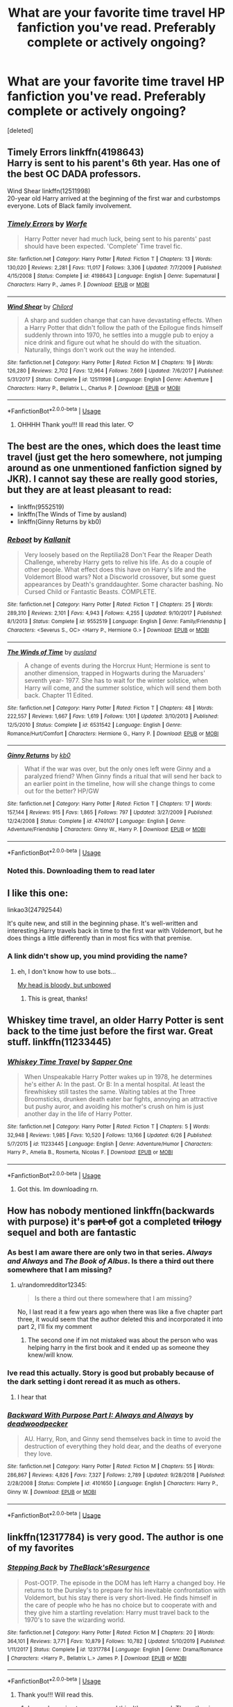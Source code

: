 #+TITLE: What are your favorite time travel HP fanfiction you've read. Preferably complete or actively ongoing?

* What are your favorite time travel HP fanfiction you've read. Preferably complete or actively ongoing?
:PROPERTIES:
:Score: 22
:DateUnix: 1597134324.0
:DateShort: 2020-Aug-11
:FlairText: Recommendation
:END:
[deleted]


** Timely Errors linkffn(4198643)\\
Harry is sent to his parent's 6th year. Has one of the best OC DADA professors.

Wind Shear linkffn(12511998)\\
20-year old Harry arrived at the beginning of the first war and curbstomps everyone. Lots of Black family involvement.
:PROPERTIES:
:Author: streakermaximus
:Score: 10
:DateUnix: 1597134955.0
:DateShort: 2020-Aug-11
:END:

*** [[https://www.fanfiction.net/s/4198643/1/][*/Timely Errors/*]] by [[https://www.fanfiction.net/u/1342427/Worfe][/Worfe/]]

#+begin_quote
  Harry Potter never had much luck, being sent to his parents' past should have been expected. 'Complete' Time travel fic.
#+end_quote

^{/Site/:} ^{fanfiction.net} ^{*|*} ^{/Category/:} ^{Harry} ^{Potter} ^{*|*} ^{/Rated/:} ^{Fiction} ^{T} ^{*|*} ^{/Chapters/:} ^{13} ^{*|*} ^{/Words/:} ^{130,020} ^{*|*} ^{/Reviews/:} ^{2,281} ^{*|*} ^{/Favs/:} ^{11,017} ^{*|*} ^{/Follows/:} ^{3,306} ^{*|*} ^{/Updated/:} ^{7/7/2009} ^{*|*} ^{/Published/:} ^{4/15/2008} ^{*|*} ^{/Status/:} ^{Complete} ^{*|*} ^{/id/:} ^{4198643} ^{*|*} ^{/Language/:} ^{English} ^{*|*} ^{/Genre/:} ^{Supernatural} ^{*|*} ^{/Characters/:} ^{Harry} ^{P.,} ^{James} ^{P.} ^{*|*} ^{/Download/:} ^{[[http://www.ff2ebook.com/old/ffn-bot/index.php?id=4198643&source=ff&filetype=epub][EPUB]]} ^{or} ^{[[http://www.ff2ebook.com/old/ffn-bot/index.php?id=4198643&source=ff&filetype=mobi][MOBI]]}

--------------

[[https://www.fanfiction.net/s/12511998/1/][*/Wind Shear/*]] by [[https://www.fanfiction.net/u/67673/Chilord][/Chilord/]]

#+begin_quote
  A sharp and sudden change that can have devastating effects. When a Harry Potter that didn't follow the path of the Epilogue finds himself suddenly thrown into 1970, he settles into a muggle pub to enjoy a nice drink and figure out what he should do with the situation. Naturally, things don't work out the way he intended.
#+end_quote

^{/Site/:} ^{fanfiction.net} ^{*|*} ^{/Category/:} ^{Harry} ^{Potter} ^{*|*} ^{/Rated/:} ^{Fiction} ^{M} ^{*|*} ^{/Chapters/:} ^{19} ^{*|*} ^{/Words/:} ^{126,280} ^{*|*} ^{/Reviews/:} ^{2,702} ^{*|*} ^{/Favs/:} ^{12,964} ^{*|*} ^{/Follows/:} ^{7,669} ^{*|*} ^{/Updated/:} ^{7/6/2017} ^{*|*} ^{/Published/:} ^{5/31/2017} ^{*|*} ^{/Status/:} ^{Complete} ^{*|*} ^{/id/:} ^{12511998} ^{*|*} ^{/Language/:} ^{English} ^{*|*} ^{/Genre/:} ^{Adventure} ^{*|*} ^{/Characters/:} ^{Harry} ^{P.,} ^{Bellatrix} ^{L.,} ^{Charlus} ^{P.} ^{*|*} ^{/Download/:} ^{[[http://www.ff2ebook.com/old/ffn-bot/index.php?id=12511998&source=ff&filetype=epub][EPUB]]} ^{or} ^{[[http://www.ff2ebook.com/old/ffn-bot/index.php?id=12511998&source=ff&filetype=mobi][MOBI]]}

--------------

*FanfictionBot*^{2.0.0-beta} | [[https://github.com/tusing/reddit-ffn-bot/wiki/Usage][Usage]]
:PROPERTIES:
:Author: FanfictionBot
:Score: 6
:DateUnix: 1597134972.0
:DateShort: 2020-Aug-11
:END:

**** OHHHH Thank you!!! Ill read this later. ♡
:PROPERTIES:
:Author: Nelzed
:Score: 1
:DateUnix: 1597135632.0
:DateShort: 2020-Aug-11
:END:


** The best are the ones, which does the least time travel (just get the hero somewhere, not jumping around as one unmentioned fanfiction signed by JKR). I cannot say these are really good stories, but they are at least pleasant to read:

- linkffn(9552519)
- linkffn(The Winds of Time by ausland)
- linkffn(Ginny Returns by kb0)
:PROPERTIES:
:Author: ceplma
:Score: 7
:DateUnix: 1597137311.0
:DateShort: 2020-Aug-11
:END:

*** [[https://www.fanfiction.net/s/9552519/1/][*/Reboot/*]] by [[https://www.fanfiction.net/u/2932352/Kallanit][/Kallanit/]]

#+begin_quote
  Very loosely based on the Reptilia28 Don't Fear the Reaper Death Challenge, whereby Harry gets to relive his life. As do a couple of other people. What effect does this have on Harry's life and the Voldemort Blood wars? Not a Discworld crossover, but some guest appearances by Death's granddaughter. Some character bashing. No Cursed Child or Fantastic Beasts. COMPLETE.
#+end_quote

^{/Site/:} ^{fanfiction.net} ^{*|*} ^{/Category/:} ^{Harry} ^{Potter} ^{*|*} ^{/Rated/:} ^{Fiction} ^{T} ^{*|*} ^{/Chapters/:} ^{25} ^{*|*} ^{/Words/:} ^{289,310} ^{*|*} ^{/Reviews/:} ^{2,101} ^{*|*} ^{/Favs/:} ^{4,943} ^{*|*} ^{/Follows/:} ^{4,255} ^{*|*} ^{/Updated/:} ^{9/10/2017} ^{*|*} ^{/Published/:} ^{8/1/2013} ^{*|*} ^{/Status/:} ^{Complete} ^{*|*} ^{/id/:} ^{9552519} ^{*|*} ^{/Language/:} ^{English} ^{*|*} ^{/Genre/:} ^{Family/Friendship} ^{*|*} ^{/Characters/:} ^{<Severus} ^{S.,} ^{OC>} ^{<Harry} ^{P.,} ^{Hermione} ^{G.>} ^{*|*} ^{/Download/:} ^{[[http://www.ff2ebook.com/old/ffn-bot/index.php?id=9552519&source=ff&filetype=epub][EPUB]]} ^{or} ^{[[http://www.ff2ebook.com/old/ffn-bot/index.php?id=9552519&source=ff&filetype=mobi][MOBI]]}

--------------

[[https://www.fanfiction.net/s/6531542/1/][*/The Winds of Time/*]] by [[https://www.fanfiction.net/u/2441303/ausland][/ausland/]]

#+begin_quote
  A change of events during the Horcrux Hunt; Hermione is sent to another dimension, trapped in Hogwarts during the Maruaders' seventh year- 1977. She has to wait for the winter solstice, when Harry will come, and the summer solstice, which will send them both back. Chapter 11 Edited.
#+end_quote

^{/Site/:} ^{fanfiction.net} ^{*|*} ^{/Category/:} ^{Harry} ^{Potter} ^{*|*} ^{/Rated/:} ^{Fiction} ^{T} ^{*|*} ^{/Chapters/:} ^{48} ^{*|*} ^{/Words/:} ^{222,557} ^{*|*} ^{/Reviews/:} ^{1,667} ^{*|*} ^{/Favs/:} ^{1,619} ^{*|*} ^{/Follows/:} ^{1,101} ^{*|*} ^{/Updated/:} ^{3/10/2013} ^{*|*} ^{/Published/:} ^{12/5/2010} ^{*|*} ^{/Status/:} ^{Complete} ^{*|*} ^{/id/:} ^{6531542} ^{*|*} ^{/Language/:} ^{English} ^{*|*} ^{/Genre/:} ^{Romance/Hurt/Comfort} ^{*|*} ^{/Characters/:} ^{Hermione} ^{G.,} ^{Harry} ^{P.} ^{*|*} ^{/Download/:} ^{[[http://www.ff2ebook.com/old/ffn-bot/index.php?id=6531542&source=ff&filetype=epub][EPUB]]} ^{or} ^{[[http://www.ff2ebook.com/old/ffn-bot/index.php?id=6531542&source=ff&filetype=mobi][MOBI]]}

--------------

[[https://www.fanfiction.net/s/4740107/1/][*/Ginny Returns/*]] by [[https://www.fanfiction.net/u/1251524/kb0][/kb0/]]

#+begin_quote
  What if the war was over, but the only ones left were Ginny and a paralyzed friend? When Ginny finds a ritual that will send her back to an earlier point in the timeline, how will she change things to come out for the better? HP/GW
#+end_quote

^{/Site/:} ^{fanfiction.net} ^{*|*} ^{/Category/:} ^{Harry} ^{Potter} ^{*|*} ^{/Rated/:} ^{Fiction} ^{T} ^{*|*} ^{/Chapters/:} ^{17} ^{*|*} ^{/Words/:} ^{157,144} ^{*|*} ^{/Reviews/:} ^{915} ^{*|*} ^{/Favs/:} ^{1,865} ^{*|*} ^{/Follows/:} ^{797} ^{*|*} ^{/Updated/:} ^{3/27/2009} ^{*|*} ^{/Published/:} ^{12/24/2008} ^{*|*} ^{/Status/:} ^{Complete} ^{*|*} ^{/id/:} ^{4740107} ^{*|*} ^{/Language/:} ^{English} ^{*|*} ^{/Genre/:} ^{Adventure/Friendship} ^{*|*} ^{/Characters/:} ^{Ginny} ^{W.,} ^{Harry} ^{P.} ^{*|*} ^{/Download/:} ^{[[http://www.ff2ebook.com/old/ffn-bot/index.php?id=4740107&source=ff&filetype=epub][EPUB]]} ^{or} ^{[[http://www.ff2ebook.com/old/ffn-bot/index.php?id=4740107&source=ff&filetype=mobi][MOBI]]}

--------------

*FanfictionBot*^{2.0.0-beta} | [[https://github.com/tusing/reddit-ffn-bot/wiki/Usage][Usage]]
:PROPERTIES:
:Author: FanfictionBot
:Score: 1
:DateUnix: 1597137332.0
:DateShort: 2020-Aug-11
:END:


*** Noted this. Downloading them to read later
:PROPERTIES:
:Author: Nelzed
:Score: 1
:DateUnix: 1597137528.0
:DateShort: 2020-Aug-11
:END:


** I like this one:

linkao3(24792544)

It's quite new, and still in the beginning phase. It's well-written and interesting.Harry travels back in time to the first war with Voldemort, but he does things a little differently than in most fics with that premise.
:PROPERTIES:
:Author: Keira901
:Score: 6
:DateUnix: 1597164950.0
:DateShort: 2020-Aug-11
:END:

*** A link didn't show up, you mind providing the name?
:PROPERTIES:
:Author: wellllllllllllllll
:Score: 1
:DateUnix: 1597216107.0
:DateShort: 2020-Aug-12
:END:

**** eh, I don't know how to use bots...

[[https://archiveofourown.org/works/24792544/chapters/59955892][My head is bloody, but unbowed]]
:PROPERTIES:
:Author: Keira901
:Score: 2
:DateUnix: 1597216906.0
:DateShort: 2020-Aug-12
:END:

***** This is great, thanks!
:PROPERTIES:
:Author: wellllllllllllllll
:Score: 1
:DateUnix: 1597300791.0
:DateShort: 2020-Aug-13
:END:


** Whiskey time travel, an older Harry Potter is sent back to the time just before the first war. Great stuff. linkffn(11233445)
:PROPERTIES:
:Author: azul_2333
:Score: 4
:DateUnix: 1597136243.0
:DateShort: 2020-Aug-11
:END:

*** [[https://www.fanfiction.net/s/11233445/1/][*/Whiskey Time Travel/*]] by [[https://www.fanfiction.net/u/1556516/Sapper-One][/Sapper One/]]

#+begin_quote
  When Unspeakable Harry Potter wakes up in 1978, he determines he's either A: In the past. Or B: In a mental hospital. At least the firewhiskey still tastes the same. Waiting tables at the Three Broomsticks, drunken death eater bar fights, annoying an attractive but pushy auror, and avoiding his mother's crush on him is just another day in the life of Harry Potter.
#+end_quote

^{/Site/:} ^{fanfiction.net} ^{*|*} ^{/Category/:} ^{Harry} ^{Potter} ^{*|*} ^{/Rated/:} ^{Fiction} ^{T} ^{*|*} ^{/Chapters/:} ^{5} ^{*|*} ^{/Words/:} ^{32,948} ^{*|*} ^{/Reviews/:} ^{1,985} ^{*|*} ^{/Favs/:} ^{10,520} ^{*|*} ^{/Follows/:} ^{13,166} ^{*|*} ^{/Updated/:} ^{6/26} ^{*|*} ^{/Published/:} ^{5/7/2015} ^{*|*} ^{/id/:} ^{11233445} ^{*|*} ^{/Language/:} ^{English} ^{*|*} ^{/Genre/:} ^{Adventure/Humor} ^{*|*} ^{/Characters/:} ^{Harry} ^{P.,} ^{Amelia} ^{B.,} ^{Rosmerta,} ^{Nicolas} ^{F.} ^{*|*} ^{/Download/:} ^{[[http://www.ff2ebook.com/old/ffn-bot/index.php?id=11233445&source=ff&filetype=epub][EPUB]]} ^{or} ^{[[http://www.ff2ebook.com/old/ffn-bot/index.php?id=11233445&source=ff&filetype=mobi][MOBI]]}

--------------

*FanfictionBot*^{2.0.0-beta} | [[https://github.com/tusing/reddit-ffn-bot/wiki/Usage][Usage]]
:PROPERTIES:
:Author: FanfictionBot
:Score: 1
:DateUnix: 1597136262.0
:DateShort: 2020-Aug-11
:END:

**** Got this. Im downloading rn.
:PROPERTIES:
:Author: Nelzed
:Score: 2
:DateUnix: 1597137142.0
:DateShort: 2020-Aug-11
:END:


** How has nobody mentioned linkffn(backwards with purpose) it's +part of+ got a completed +trilogy+ sequel and both are fantastic
:PROPERTIES:
:Author: randomredditor12345
:Score: 5
:DateUnix: 1597157230.0
:DateShort: 2020-Aug-11
:END:

*** As best I am aware there are only two in that series. /Always and Always/ and /The Book of Albus/. Is there a third out there somewhere that I am missing?
:PROPERTIES:
:Author: lschierer
:Score: 3
:DateUnix: 1597161428.0
:DateShort: 2020-Aug-11
:END:

**** u/randomredditor12345:
#+begin_quote
  Is there a third out there somewhere that I am missing?
#+end_quote

No, I last read it a few years ago when there was like a five chapter part three, it would seem that the author deleted this and incorporated it into part 2, I'll fix my comment
:PROPERTIES:
:Author: randomredditor12345
:Score: 2
:DateUnix: 1597162132.0
:DateShort: 2020-Aug-11
:END:

***** The second one if im not mistaked was about the person who was helping harry in the first book and it ended up as someone they knew/will know.
:PROPERTIES:
:Author: Nelzed
:Score: 2
:DateUnix: 1597222802.0
:DateShort: 2020-Aug-12
:END:


*** Ive read this actually. Story is good but probably because of the dark setting i dont reread it as much as others.
:PROPERTIES:
:Author: Nelzed
:Score: 2
:DateUnix: 1597222113.0
:DateShort: 2020-Aug-12
:END:

**** I hear that
:PROPERTIES:
:Author: randomredditor12345
:Score: 1
:DateUnix: 1597230846.0
:DateShort: 2020-Aug-12
:END:


*** [[https://www.fanfiction.net/s/4101650/1/][*/Backward With Purpose Part I: Always and Always/*]] by [[https://www.fanfiction.net/u/386600/deadwoodpecker][/deadwoodpecker/]]

#+begin_quote
  AU. Harry, Ron, and Ginny send themselves back in time to avoid the destruction of everything they hold dear, and the deaths of everyone they love.
#+end_quote

^{/Site/:} ^{fanfiction.net} ^{*|*} ^{/Category/:} ^{Harry} ^{Potter} ^{*|*} ^{/Rated/:} ^{Fiction} ^{M} ^{*|*} ^{/Chapters/:} ^{55} ^{*|*} ^{/Words/:} ^{286,867} ^{*|*} ^{/Reviews/:} ^{4,826} ^{*|*} ^{/Favs/:} ^{7,327} ^{*|*} ^{/Follows/:} ^{2,789} ^{*|*} ^{/Updated/:} ^{9/28/2018} ^{*|*} ^{/Published/:} ^{2/28/2008} ^{*|*} ^{/Status/:} ^{Complete} ^{*|*} ^{/id/:} ^{4101650} ^{*|*} ^{/Language/:} ^{English} ^{*|*} ^{/Characters/:} ^{Harry} ^{P.,} ^{Ginny} ^{W.} ^{*|*} ^{/Download/:} ^{[[http://www.ff2ebook.com/old/ffn-bot/index.php?id=4101650&source=ff&filetype=epub][EPUB]]} ^{or} ^{[[http://www.ff2ebook.com/old/ffn-bot/index.php?id=4101650&source=ff&filetype=mobi][MOBI]]}

--------------

*FanfictionBot*^{2.0.0-beta} | [[https://github.com/tusing/reddit-ffn-bot/wiki/Usage][Usage]]
:PROPERTIES:
:Author: FanfictionBot
:Score: 1
:DateUnix: 1597157255.0
:DateShort: 2020-Aug-11
:END:


** linkffn(12317784) is very good. The author is one of my favorites
:PROPERTIES:
:Author: buntu911
:Score: 4
:DateUnix: 1597139719.0
:DateShort: 2020-Aug-11
:END:

*** [[https://www.fanfiction.net/s/12317784/1/][*/Stepping Back/*]] by [[https://www.fanfiction.net/u/8024050/TheBlack-sResurgence][/TheBlack'sResurgence/]]

#+begin_quote
  Post-OOTP. The episode in the DOM has left Harry a changed boy. He returns to the Dursley's to prepare for his inevitable confrontation with Voldemort, but his stay there is very short-lived. He finds himself in the care of people who he has no choice but to cooperate with and they give him a startling revelation: Harry must travel back to the 1970's to save the wizarding world.
#+end_quote

^{/Site/:} ^{fanfiction.net} ^{*|*} ^{/Category/:} ^{Harry} ^{Potter} ^{*|*} ^{/Rated/:} ^{Fiction} ^{M} ^{*|*} ^{/Chapters/:} ^{20} ^{*|*} ^{/Words/:} ^{364,101} ^{*|*} ^{/Reviews/:} ^{3,771} ^{*|*} ^{/Favs/:} ^{10,879} ^{*|*} ^{/Follows/:} ^{10,782} ^{*|*} ^{/Updated/:} ^{5/10/2019} ^{*|*} ^{/Published/:} ^{1/11/2017} ^{*|*} ^{/Status/:} ^{Complete} ^{*|*} ^{/id/:} ^{12317784} ^{*|*} ^{/Language/:} ^{English} ^{*|*} ^{/Genre/:} ^{Drama/Romance} ^{*|*} ^{/Characters/:} ^{<Harry} ^{P.,} ^{Bellatrix} ^{L.>} ^{James} ^{P.} ^{*|*} ^{/Download/:} ^{[[http://www.ff2ebook.com/old/ffn-bot/index.php?id=12317784&source=ff&filetype=epub][EPUB]]} ^{or} ^{[[http://www.ff2ebook.com/old/ffn-bot/index.php?id=12317784&source=ff&filetype=mobi][MOBI]]}

--------------

*FanfictionBot*^{2.0.0-beta} | [[https://github.com/tusing/reddit-ffn-bot/wiki/Usage][Usage]]
:PROPERTIES:
:Author: FanfictionBot
:Score: 4
:DateUnix: 1597139737.0
:DateShort: 2020-Aug-11
:END:

**** Thank you!!! Will read this.
:PROPERTIES:
:Author: Nelzed
:Score: 1
:DateUnix: 1597140221.0
:DateShort: 2020-Aug-11
:END:

***** I was also going to recommend this. It's very good. The author is quite good in general
:PROPERTIES:
:Author: -Wandering_Soul-
:Score: 2
:DateUnix: 1597167863.0
:DateShort: 2020-Aug-11
:END:

****** Yes. I can't wait for him to finally finish his latest fic
:PROPERTIES:
:Author: buntu911
:Score: 1
:DateUnix: 1597223112.0
:DateShort: 2020-Aug-12
:END:


*** Done reading it. Was really nice, tho i have to admit Harry was a bit OP but i dont mind. :D
:PROPERTIES:
:Author: Nelzed
:Score: 1
:DateUnix: 1597222729.0
:DateShort: 2020-Aug-12
:END:


** So far, I'm loving these TT fics because they do things a pretty differently than most standard TT fics.

- face death in the hope linkao3(5986366)
- The Second String linkao3(15465966)
- you belong to me (i belong to you) linkao3(11270490)
- Tripping though Time linkao3(14463234)
:PROPERTIES:
:Author: af-fx-tion
:Score: 4
:DateUnix: 1597181837.0
:DateShort: 2020-Aug-12
:END:

*** [[https://archiveofourown.org/works/5986366][*/face death in the hope/*]] by [[https://www.archiveofourown.org/users/LullabyKnell/pseuds/LullabyKnell][/LullabyKnell/]]

#+begin_quote
  Harry looks vaguely nervous, scratching the back of his neck. “It's a really long story,” he says finally, almost apologetically, “and it's really hard to believe.”“Try me,” Regulus says, more than a little daringly.
#+end_quote

^{/Site/:} ^{Archive} ^{of} ^{Our} ^{Own} ^{*|*} ^{/Fandom/:} ^{Harry} ^{Potter} ^{-} ^{J.} ^{K.} ^{Rowling} ^{*|*} ^{/Published/:} ^{2016-02-17} ^{*|*} ^{/Updated/:} ^{2020-08-07} ^{*|*} ^{/Words/:} ^{247037} ^{*|*} ^{/Chapters/:} ^{55/?} ^{*|*} ^{/Comments/:} ^{6555} ^{*|*} ^{/Kudos/:} ^{14667} ^{*|*} ^{/Bookmarks/:} ^{4667} ^{*|*} ^{/Hits/:} ^{397723} ^{*|*} ^{/ID/:} ^{5986366} ^{*|*} ^{/Download/:} ^{[[https://archiveofourown.org/downloads/5986366/face%20death%20in%20the%20hope.epub?updated_at=1596899681][EPUB]]} ^{or} ^{[[https://archiveofourown.org/downloads/5986366/face%20death%20in%20the%20hope.mobi?updated_at=1596899681][MOBI]]}

--------------

[[https://archiveofourown.org/works/15465966][*/The Second String/*]] by [[https://www.archiveofourown.org/users/Eider_Down/pseuds/Eider_Down][/Eider_Down/]]

#+begin_quote
  Everyone knows Dementors can take souls, but nothing says that they have to keep them. After the Dementor attack in Little Whinging ends disastrously, Harry must find a place for himself in a new world, fighting a different sort of war against the nascent Voldemort.
#+end_quote

^{/Site/:} ^{Archive} ^{of} ^{Our} ^{Own} ^{*|*} ^{/Fandom/:} ^{Harry} ^{Potter} ^{-} ^{J.} ^{K.} ^{Rowling} ^{*|*} ^{/Published/:} ^{2018-07-28} ^{*|*} ^{/Updated/:} ^{2020-07-25} ^{*|*} ^{/Words/:} ^{382744} ^{*|*} ^{/Chapters/:} ^{43/45} ^{*|*} ^{/Comments/:} ^{1704} ^{*|*} ^{/Kudos/:} ^{3445} ^{*|*} ^{/Bookmarks/:} ^{1408} ^{*|*} ^{/Hits/:} ^{76420} ^{*|*} ^{/ID/:} ^{15465966} ^{*|*} ^{/Download/:} ^{[[https://archiveofourown.org/downloads/15465966/The%20Second%20String.epub?updated_at=1595722447][EPUB]]} ^{or} ^{[[https://archiveofourown.org/downloads/15465966/The%20Second%20String.mobi?updated_at=1595722447][MOBI]]}

--------------

[[https://archiveofourown.org/works/11270490][*/you belong to me (i belong to you)/*]] by [[https://www.archiveofourown.org/users/Child_OTKW/pseuds/Child_OTKW][/Child_OTKW/]]

#+begin_quote
  “What I find absolutely fascinating,” Riddle said, stalking closer, “is you.” He marched forward, backing Harry up until he was pinned to the cool wall of the common room. “Do you know why?”

  “No. And I'll be honest here, Riddle, I don't particularly care.”

  The taller boy grinned at him, small yet infinitely pleased. “That. Right there.” One hand rose and brushed some of Harry's fringe from his face. “Nathan Ciro was a spineless little boy too afraid of his own shadow to dare even glance in my direction. But you...”

  He leaned closer, “You look at me like you want to stab me.” After an accident, Auror Harry Potter wakes up in the body of fourteen year old Nathan Ciro, a tormented Slytherin who recently tried to end his own life. His return to Hogwarts causes quite the stir through the staff and students, especially when they realise he is not the same boy as before. He tries to keep his head down, but with the keen eyes of Tom Riddle hounding him through the halls, Harry finds himself unwillingly drawn into a dangerous game with an equally dangerous boy.
#+end_quote

^{/Site/:} ^{Archive} ^{of} ^{Our} ^{Own} ^{*|*} ^{/Fandom/:} ^{Harry} ^{Potter} ^{-} ^{J.} ^{K.} ^{Rowling} ^{*|*} ^{/Published/:} ^{2017-06-22} ^{*|*} ^{/Updated/:} ^{2020-07-14} ^{*|*} ^{/Words/:} ^{72994} ^{*|*} ^{/Chapters/:} ^{14/?} ^{*|*} ^{/Comments/:} ^{1972} ^{*|*} ^{/Kudos/:} ^{10242} ^{*|*} ^{/Bookmarks/:} ^{3537} ^{*|*} ^{/Hits/:} ^{135987} ^{*|*} ^{/ID/:} ^{11270490} ^{*|*} ^{/Download/:} ^{[[https://archiveofourown.org/downloads/11270490/you%20belong%20to%20me%20i.epub?updated_at=1594762387][EPUB]]} ^{or} ^{[[https://archiveofourown.org/downloads/11270490/you%20belong%20to%20me%20i.mobi?updated_at=1594762387][MOBI]]}

--------------

[[https://archiveofourown.org/works/14463234][*/The Missing Year/*]] by [[https://www.archiveofourown.org/users/SummerChildWinterFury/pseuds/SummerChildWinterFury][/SummerChildWinterFury/]]

#+begin_quote
  When Harry received his 1st ever letter, he never expected for Aunt Petunia to tell him (with pinched lips) that he would get Dudley's 2nd bedroom, or inform him about other “freaks”, or reveal that his parents hadn't actually died in a car crash, or to bring him to a dingy-looking pub and ask the owner to ‘open the back for her nephew' while looking ill and refusing to enter ‘Diagon Alley' herself, instead thrusting two £50 notes in his hands, telling him 'their' bank would be able to change it for 'freak money', or for her to bring him to King's Cross on September 1st before snapping that, no, she didn't remember how to get onto the ‘ridiculous platform' so he best wait for other ‘freaks' to come show him.But Harry especially never expected the magical castle, with plans of her own (yes, Hogwarts is apparently a 'she') for those who came within her walls.Or the one where, after being introduced to the magic by a more perceptive Petunia (pointing out to Vernon that they would come if Harry wasn't sent to Hogwarts, so might as well get it over with before 'they' thought on actually coming to Privet Drive), Harry transported 20 years back in time for his 1st year at Hogwarts.
#+end_quote

^{/Site/:} ^{Archive} ^{of} ^{Our} ^{Own} ^{*|*} ^{/Fandom/:} ^{Harry} ^{Potter} ^{-} ^{J.} ^{K.} ^{Rowling} ^{*|*} ^{/Published/:} ^{2018-04-28} ^{*|*} ^{/Updated/:} ^{2020-04-04} ^{*|*} ^{/Words/:} ^{51163} ^{*|*} ^{/Chapters/:} ^{10/?} ^{*|*} ^{/Comments/:} ^{110} ^{*|*} ^{/Kudos/:} ^{442} ^{*|*} ^{/Bookmarks/:} ^{131} ^{*|*} ^{/Hits/:} ^{6295} ^{*|*} ^{/ID/:} ^{14463234} ^{*|*} ^{/Download/:} ^{[[https://archiveofourown.org/downloads/14463234/The%20Missing%20Year.epub?updated_at=1586418791][EPUB]]} ^{or} ^{[[https://archiveofourown.org/downloads/14463234/The%20Missing%20Year.mobi?updated_at=1586418791][MOBI]]}

--------------

*FanfictionBot*^{2.0.0-beta} | [[https://github.com/tusing/reddit-ffn-bot/wiki/Usage][Usage]]
:PROPERTIES:
:Author: FanfictionBot
:Score: 1
:DateUnix: 1597181856.0
:DateShort: 2020-Aug-12
:END:


** The flair you should be using is 'Request', not 'Recommendation'. 'Recommendation' is for when you want to /recommend/ a fic to others.
:PROPERTIES:
:Author: Miqdad_Suleman
:Score: 2
:DateUnix: 1597508226.0
:DateShort: 2020-Aug-15
:END:

*** Ohh reallh? I didnt know. I kinda asked a few others using this flair and no one really corrected me. Thought it was correct.
:PROPERTIES:
:Author: Nelzed
:Score: 2
:DateUnix: 1597541462.0
:DateShort: 2020-Aug-16
:END:

**** I made that mistake all the time back when I was new to Reddit, so it's fine. Just remember, in the future, that most subreddits have explanations for the flairs in their sidebar or wiki.
:PROPERTIES:
:Author: Miqdad_Suleman
:Score: 2
:DateUnix: 1597573406.0
:DateShort: 2020-Aug-16
:END:


** A couple of my big faves are already here, but I'd add linkffn(Faery Heroes by Silently Watches), linkffn(Oh God, Not Again! by Sarah1281), and linkffn(Ah, Screw It! by mjimeyg) - the third has crossover elements, but is quite good.
:PROPERTIES:
:Author: WhosThisGeek
:Score: 2
:DateUnix: 1597153337.0
:DateShort: 2020-Aug-11
:END:

*** [[https://www.fanfiction.net/s/8233288/1/][*/Faery Heroes/*]] by [[https://www.fanfiction.net/u/4036441/Silently-Watches][/Silently Watches/]]

#+begin_quote
  Response to Paladeus's challenge "Champions of Lilith". Harry, Hermione, and Luna get a chance to travel back in time and prevent the hell that England became under Voldemort's rule, and maybe line their pockets while they're at it. Lunar Harmony; plenty of innuendo, dark humor, some bashing included; manipulative!Dumbles; jerk!Snape; bad!Molly, Ron, Ginny
#+end_quote

^{/Site/:} ^{fanfiction.net} ^{*|*} ^{/Category/:} ^{Harry} ^{Potter} ^{*|*} ^{/Rated/:} ^{Fiction} ^{M} ^{*|*} ^{/Chapters/:} ^{50} ^{*|*} ^{/Words/:} ^{245,545} ^{*|*} ^{/Reviews/:} ^{6,435} ^{*|*} ^{/Favs/:} ^{12,477} ^{*|*} ^{/Follows/:} ^{8,414} ^{*|*} ^{/Updated/:} ^{7/23/2014} ^{*|*} ^{/Published/:} ^{6/19/2012} ^{*|*} ^{/Status/:} ^{Complete} ^{*|*} ^{/id/:} ^{8233288} ^{*|*} ^{/Language/:} ^{English} ^{*|*} ^{/Genre/:} ^{Adventure/Humor} ^{*|*} ^{/Characters/:} ^{<Harry} ^{P.,} ^{Hermione} ^{G.,} ^{Luna} ^{L.>} ^{*|*} ^{/Download/:} ^{[[http://www.ff2ebook.com/old/ffn-bot/index.php?id=8233288&source=ff&filetype=epub][EPUB]]} ^{or} ^{[[http://www.ff2ebook.com/old/ffn-bot/index.php?id=8233288&source=ff&filetype=mobi][MOBI]]}

--------------

[[https://www.fanfiction.net/s/4536005/1/][*/Oh God Not Again!/*]] by [[https://www.fanfiction.net/u/674180/Sarah1281][/Sarah1281/]]

#+begin_quote
  So maybe everything didn't work out perfectly for Harry. Still, most of his friends survived, he'd gotten married, and was about to become a father. If only he'd have stayed away from the Veil, he wouldn't have had to go back and do everything AGAIN.
#+end_quote

^{/Site/:} ^{fanfiction.net} ^{*|*} ^{/Category/:} ^{Harry} ^{Potter} ^{*|*} ^{/Rated/:} ^{Fiction} ^{K+} ^{*|*} ^{/Chapters/:} ^{50} ^{*|*} ^{/Words/:} ^{162,639} ^{*|*} ^{/Reviews/:} ^{15,014} ^{*|*} ^{/Favs/:} ^{23,710} ^{*|*} ^{/Follows/:} ^{9,668} ^{*|*} ^{/Updated/:} ^{12/22/2009} ^{*|*} ^{/Published/:} ^{9/13/2008} ^{*|*} ^{/Status/:} ^{Complete} ^{*|*} ^{/id/:} ^{4536005} ^{*|*} ^{/Language/:} ^{English} ^{*|*} ^{/Genre/:} ^{Humor/Parody} ^{*|*} ^{/Characters/:} ^{Harry} ^{P.} ^{*|*} ^{/Download/:} ^{[[http://www.ff2ebook.com/old/ffn-bot/index.php?id=4536005&source=ff&filetype=epub][EPUB]]} ^{or} ^{[[http://www.ff2ebook.com/old/ffn-bot/index.php?id=4536005&source=ff&filetype=mobi][MOBI]]}

--------------

[[https://www.fanfiction.net/s/12125771/1/][*/Ah, Screw It!/*]] by [[https://www.fanfiction.net/u/1282867/mjimeyg][/mjimeyg/]]

#+begin_quote
  Harry goes to sleep after the final battle... but he wakes up at his first Welcoming Feast under the Sorting Hat. Harry has been thrown back in time into his eleven-year-old body. If he's going to have suffer through this again, he's going to do all he can to make sure he enjoys himself.
#+end_quote

^{/Site/:} ^{fanfiction.net} ^{*|*} ^{/Category/:} ^{Stargate:} ^{SG-1} ^{+} ^{Harry} ^{Potter} ^{Crossover} ^{*|*} ^{/Rated/:} ^{Fiction} ^{M} ^{*|*} ^{/Chapters/:} ^{37} ^{*|*} ^{/Words/:} ^{229,619} ^{*|*} ^{/Reviews/:} ^{2,889} ^{*|*} ^{/Favs/:} ^{7,662} ^{*|*} ^{/Follows/:} ^{5,460} ^{*|*} ^{/Updated/:} ^{9/15/2016} ^{*|*} ^{/Published/:} ^{8/29/2016} ^{*|*} ^{/Status/:} ^{Complete} ^{*|*} ^{/id/:} ^{12125771} ^{*|*} ^{/Language/:} ^{English} ^{*|*} ^{/Genre/:} ^{Humor/Adventure} ^{*|*} ^{/Download/:} ^{[[http://www.ff2ebook.com/old/ffn-bot/index.php?id=12125771&source=ff&filetype=epub][EPUB]]} ^{or} ^{[[http://www.ff2ebook.com/old/ffn-bot/index.php?id=12125771&source=ff&filetype=mobi][MOBI]]}

--------------

*FanfictionBot*^{2.0.0-beta} | [[https://github.com/tusing/reddit-ffn-bot/wiki/Usage][Usage]]
:PROPERTIES:
:Author: FanfictionBot
:Score: 1
:DateUnix: 1597153360.0
:DateShort: 2020-Aug-11
:END:


** Realignment isn't from Harry's pov, but it's very good.

Gelosaþ in Écnesse was pretty good. A founders there and back again. Slash, but mostly fades to black.

Six Pomegranate Seeds - Hermione centric, do-over fic while her original self is still around.

One Hundred and Sixty-Nine - Another Hermione-centric fic and the best of its sort.

A Little Child Shall Lead Them - Excellent. Just... excellent.

Of a Linear Circle. So, it isn't apparent for a while that this is a time travel story, but it is. A bit of Snape apologist-ism, but at (for me) a tolerable level. Story-wise... this is excellent. Even with the pairing, which I usually hate. Slash, but you can freely scroll past any and all romantic scenes and be fine (there aren't too many of them). The relationship isn't the focus of the story, at all. The actual time travel goodness starts in Part Three, with echos throughout.

linkao3(6623293; 2352896; 7944847; 1124404; 14021217; 11284494)
:PROPERTIES:
:Author: hrmdurr
:Score: 2
:DateUnix: 1597153968.0
:DateShort: 2020-Aug-11
:END:

*** [[https://archiveofourown.org/works/6623293][*/Realignment/*]] by [[https://www.archiveofourown.org/users/Puzzled/pseuds/Puzzled][/Puzzled/]]

#+begin_quote
  The year is 1943. The Chamber lies unopened and Grindlewald roams unchecked. Neither Tom Riddle nor Albus Dumbledore is satisfied with the situation. Luckily when Hogwarts is attacked they'll both have other things to worry about.
#+end_quote

^{/Site/:} ^{Archive} ^{of} ^{Our} ^{Own} ^{*|*} ^{/Fandom/:} ^{Harry} ^{Potter} ^{-} ^{J.} ^{K.} ^{Rowling} ^{*|*} ^{/Published/:} ^{2016-04-22} ^{*|*} ^{/Completed/:} ^{2018-07-26} ^{*|*} ^{/Words/:} ^{65871} ^{*|*} ^{/Chapters/:} ^{25/25} ^{*|*} ^{/Comments/:} ^{79} ^{*|*} ^{/Kudos/:} ^{296} ^{*|*} ^{/Bookmarks/:} ^{111} ^{*|*} ^{/Hits/:} ^{8586} ^{*|*} ^{/ID/:} ^{6623293} ^{*|*} ^{/Download/:} ^{[[https://archiveofourown.org/downloads/6623293/Realignment.epub?updated_at=1532642349][EPUB]]} ^{or} ^{[[https://archiveofourown.org/downloads/6623293/Realignment.mobi?updated_at=1532642349][MOBI]]}

--------------

[[https://archiveofourown.org/works/2352896][*/Gelosaþ in Écnesse/*]] by [[https://www.archiveofourown.org/users/Batsutousai/pseuds/Batsutousai][/Batsutousai/]]

#+begin_quote
  Caught in the backlash of Voldemort's Killing Curse, Harry is thrown through time to a world so very different from his own.
#+end_quote

^{/Site/:} ^{Archive} ^{of} ^{Our} ^{Own} ^{*|*} ^{/Fandom/:} ^{Harry} ^{Potter} ^{-} ^{J.} ^{K.} ^{Rowling} ^{*|*} ^{/Published/:} ^{2014-09-24} ^{*|*} ^{/Completed/:} ^{2014-11-11} ^{*|*} ^{/Words/:} ^{124257} ^{*|*} ^{/Chapters/:} ^{18/18} ^{*|*} ^{/Comments/:} ^{433} ^{*|*} ^{/Kudos/:} ^{5354} ^{*|*} ^{/Bookmarks/:} ^{2159} ^{*|*} ^{/Hits/:} ^{102879} ^{*|*} ^{/ID/:} ^{2352896} ^{*|*} ^{/Download/:} ^{[[https://archiveofourown.org/downloads/2352896/Gelosath%20in%20Ecnesse.epub?updated_at=1593029166][EPUB]]} ^{or} ^{[[https://archiveofourown.org/downloads/2352896/Gelosath%20in%20Ecnesse.mobi?updated_at=1593029166][MOBI]]}

--------------

[[https://archiveofourown.org/works/7944847][*/Six Pomegranate Seeds/*]] by [[https://www.archiveofourown.org/users/Seselt/pseuds/Seselt][/Seselt/]]

#+begin_quote
  At the end, something happened. Hermione clutches at one fraying thread, uncertain whether she is Arachne or Persephone. What she does know is that she will keep fighting to protect her friends even if she must walk a dark path.
#+end_quote

^{/Site/:} ^{Archive} ^{of} ^{Our} ^{Own} ^{*|*} ^{/Fandom/:} ^{Harry} ^{Potter} ^{-} ^{J.} ^{K.} ^{Rowling} ^{*|*} ^{/Published/:} ^{2016-09-03} ^{*|*} ^{/Completed/:} ^{2018-09-26} ^{*|*} ^{/Words/:} ^{185965} ^{*|*} ^{/Chapters/:} ^{46/46} ^{*|*} ^{/Comments/:} ^{1304} ^{*|*} ^{/Kudos/:} ^{3314} ^{*|*} ^{/Bookmarks/:} ^{991} ^{*|*} ^{/Hits/:} ^{58974} ^{*|*} ^{/ID/:} ^{7944847} ^{*|*} ^{/Download/:} ^{[[https://archiveofourown.org/downloads/7944847/Six%20Pomegranate%20Seeds.epub?updated_at=1594416985][EPUB]]} ^{or} ^{[[https://archiveofourown.org/downloads/7944847/Six%20Pomegranate%20Seeds.mobi?updated_at=1594416985][MOBI]]}

--------------

[[https://archiveofourown.org/works/1124404][*/One Hundred and Sixty Nine/*]] by [[https://www.archiveofourown.org/users/Soupy_George/pseuds/Soupy_George][/Soupy_George/]]

#+begin_quote
  It was no accident. She was Hermione Granger - as if she'd do anything this insane without the proper research and reference charts. Arriving on the 14th of May 1981, She had given herself 169 days. An ample amount of time to commit murder if one had a strict schedule, the correct notes and the help of one possibly reluctant, estranged heir.
#+end_quote

^{/Site/:} ^{Archive} ^{of} ^{Our} ^{Own} ^{*|*} ^{/Fandom/:} ^{Harry} ^{Potter} ^{-} ^{J.} ^{K.} ^{Rowling} ^{*|*} ^{/Published/:} ^{2014-01-07} ^{*|*} ^{/Completed/:} ^{2015-01-27} ^{*|*} ^{/Words/:} ^{311214} ^{*|*} ^{/Chapters/:} ^{58/58} ^{*|*} ^{/Comments/:} ^{197} ^{*|*} ^{/Kudos/:} ^{1303} ^{*|*} ^{/Bookmarks/:} ^{563} ^{*|*} ^{/Hits/:} ^{43026} ^{*|*} ^{/ID/:} ^{1124404} ^{*|*} ^{/Download/:} ^{[[https://archiveofourown.org/downloads/1124404/One%20Hundred%20and%20Sixty.epub?updated_at=1428225779][EPUB]]} ^{or} ^{[[https://archiveofourown.org/downloads/1124404/One%20Hundred%20and%20Sixty.mobi?updated_at=1428225779][MOBI]]}

--------------

[[https://archiveofourown.org/works/14021217][*/A Little Child Shall Lead Them/*]] by [[https://www.archiveofourown.org/users/White_Squirrel/pseuds/White_Squirrel][/White_Squirrel/]]

#+begin_quote
  After the war, Hermione is haunted by the friends she lost, so she comes up with an audacious plan to fix it, starting way back with Harry's parents. Now, all she has to do is get herself taken seriously in 1981, and then find a way to get her old life back when she's done.
#+end_quote

^{/Site/:} ^{Archive} ^{of} ^{Our} ^{Own} ^{*|*} ^{/Fandom/:} ^{Harry} ^{Potter} ^{-} ^{J.} ^{K.} ^{Rowling} ^{*|*} ^{/Published/:} ^{2018-03-19} ^{*|*} ^{/Completed/:} ^{2018-03-19} ^{*|*} ^{/Words/:} ^{30208} ^{*|*} ^{/Chapters/:} ^{6/6} ^{*|*} ^{/Comments/:} ^{30} ^{*|*} ^{/Kudos/:} ^{734} ^{*|*} ^{/Bookmarks/:} ^{153} ^{*|*} ^{/Hits/:} ^{6884} ^{*|*} ^{/ID/:} ^{14021217} ^{*|*} ^{/Download/:} ^{[[https://archiveofourown.org/downloads/14021217/A%20Little%20Child%20Shall.epub?updated_at=1533627679][EPUB]]} ^{or} ^{[[https://archiveofourown.org/downloads/14021217/A%20Little%20Child%20Shall.mobi?updated_at=1533627679][MOBI]]}

--------------

[[https://archiveofourown.org/works/11284494][*/Of a Linear Circle - Part I/*]] by [[https://www.archiveofourown.org/users/flamethrower/pseuds/flamethrower][/flamethrower/]]

#+begin_quote
  In September of 1971, Severus Snape finds a forgotten portrait of the Slytherin family in a dark corner of the Slytherin Common Room. At the time, he has no idea that talking portrait will affect the rest of his life.
#+end_quote

^{/Site/:} ^{Archive} ^{of} ^{Our} ^{Own} ^{*|*} ^{/Fandom/:} ^{Harry} ^{Potter} ^{-} ^{J.} ^{K.} ^{Rowling} ^{*|*} ^{/Published/:} ^{2017-06-23} ^{*|*} ^{/Completed/:} ^{2017-07-04} ^{*|*} ^{/Words/:} ^{107176} ^{*|*} ^{/Chapters/:} ^{16/16} ^{*|*} ^{/Comments/:} ^{1131} ^{*|*} ^{/Kudos/:} ^{4044} ^{*|*} ^{/Bookmarks/:} ^{497} ^{*|*} ^{/Hits/:} ^{74616} ^{*|*} ^{/ID/:} ^{11284494} ^{*|*} ^{/Download/:} ^{[[https://archiveofourown.org/downloads/11284494/Of%20a%20Linear%20Circle%20-.epub?updated_at=1593217125][EPUB]]} ^{or} ^{[[https://archiveofourown.org/downloads/11284494/Of%20a%20Linear%20Circle%20-.mobi?updated_at=1593217125][MOBI]]}

--------------

*FanfictionBot*^{2.0.0-beta} | [[https://github.com/tusing/reddit-ffn-bot/wiki/Usage][Usage]]
:PROPERTIES:
:Author: FanfictionBot
:Score: 1
:DateUnix: 1597153985.0
:DateShort: 2020-Aug-11
:END:


** This one just completed at the beginning of the year and I thought it was really well done. Linkao3(Falling Through Time)
:PROPERTIES:
:Author: Buffy11bnl
:Score: 1
:DateUnix: 1597149227.0
:DateShort: 2020-Aug-11
:END:

*** [[https://archiveofourown.org/works/4475078][*/Falling Through Time/*]] by [[https://www.archiveofourown.org/users/wittyhistorian/pseuds/wittyhistorian][/wittyhistorian/]]

#+begin_quote
  In what was supposed to be her first ski trip since the war, Hermione wakes up from an avalanche to find herself back in time. Despite her search to return home to her time, she is forced to relive her last years at Hogwarts and the War that she knows will claim the faces that now haunt her. In Particular, the face of a certain Weasley that she finds herself slowly falling for.If you were forced back in time, would you try to save him?
#+end_quote

^{/Site/:} ^{Archive} ^{of} ^{Our} ^{Own} ^{*|*} ^{/Fandom/:} ^{Harry} ^{Potter} ^{-} ^{J.} ^{K.} ^{Rowling} ^{*|*} ^{/Published/:} ^{2015-08-01} ^{*|*} ^{/Completed/:} ^{2020-02-27} ^{*|*} ^{/Words/:} ^{353137} ^{*|*} ^{/Chapters/:} ^{56/56} ^{*|*} ^{/Comments/:} ^{1107} ^{*|*} ^{/Kudos/:} ^{2928} ^{*|*} ^{/Bookmarks/:} ^{667} ^{*|*} ^{/Hits/:} ^{61728} ^{*|*} ^{/ID/:} ^{4475078} ^{*|*} ^{/Download/:} ^{[[https://archiveofourown.org/downloads/4475078/Falling%20Through%20Time.epub?updated_at=1586748311][EPUB]]} ^{or} ^{[[https://archiveofourown.org/downloads/4475078/Falling%20Through%20Time.mobi?updated_at=1586748311][MOBI]]}

--------------

*FanfictionBot*^{2.0.0-beta} | [[https://github.com/tusing/reddit-ffn-bot/wiki/Usage][Usage]]
:PROPERTIES:
:Author: FanfictionBot
:Score: 1
:DateUnix: 1597149249.0
:DateShort: 2020-Aug-11
:END:


** Definitely hit up all the lone traveler fics, it's a great hodgepodge of time travel
:PROPERTIES:
:Author: MidiReader
:Score: 1
:DateUnix: 1597211728.0
:DateShort: 2020-Aug-12
:END:


** Linkfnn(We are the Golden Trio!)

Its a Harry, Ron and Hermione time travel fic where they get transported into their first year with Rose.only Rose is a baby so they run and eventually the press finds out about the ‘lost trio'. By the end of the fic Remus, Sirius, Ginny, Fred and George have all joined them
:PROPERTIES:
:Author: HELLOOOOOOooooot
:Score: 1
:DateUnix: 1597863404.0
:DateShort: 2020-Aug-19
:END:


** Basalisk born
:PROPERTIES:
:Author: saitotakuji
:Score: 1
:DateUnix: 1597139396.0
:DateShort: 2020-Aug-11
:END:


** In my Opinion the by far best examples for Timetravel fics are:

linkffn( *Jamie Evans and Fate's Fool )*

linkffn( Fav*The Archeologist by Racke )*

​

WARNING: Both are Fem!Harry Fanfics but really worth a read
:PROPERTIES:
:Author: fireinmyeier
:Score: 1
:DateUnix: 1597144658.0
:DateShort: 2020-Aug-11
:END:

*** You warn me about the fem!Harry but not the first person POV in Fate's Fool?

You /monster/
:PROPERTIES:
:Author: dancortens
:Score: 3
:DateUnix: 1597330020.0
:DateShort: 2020-Aug-13
:END:

**** u/fireinmyeier:
#+begin_quote
  onster

  Re
#+end_quote

YOU SHALETH NOT HAVETH MY SORRY FOR I RECOMMENDETH A GOOD STORY..TH
:PROPERTIES:
:Author: fireinmyeier
:Score: 3
:DateUnix: 1597330128.0
:DateShort: 2020-Aug-13
:END:

***** Alright having given it a chance, I forgive you
:PROPERTIES:
:Author: dancortens
:Score: 1
:DateUnix: 1597338821.0
:DateShort: 2020-Aug-13
:END:

****** Well... i guess i now have to say

"You are a Generous God" - Something something Xerxes
:PROPERTIES:
:Author: fireinmyeier
:Score: 1
:DateUnix: 1597564809.0
:DateShort: 2020-Aug-16
:END:


*** [[https://www.fanfiction.net/s/8175132/1/][*/Jamie Evans and Fate's Fool/*]] by [[https://www.fanfiction.net/u/699762/The-Mad-Mad-Reviewer][/The Mad Mad Reviewer/]]

#+begin_quote
  Harry Potter stepped back in time with enough plans to deal with just about everything fate could throw at him. He forgot one problem: He's fate's chewtoy. Mentions of rape, sex, unholy vengeance, and venomous squirrels. Reposted after takedown!
#+end_quote

^{/Site/:} ^{fanfiction.net} ^{*|*} ^{/Category/:} ^{Harry} ^{Potter} ^{*|*} ^{/Rated/:} ^{Fiction} ^{M} ^{*|*} ^{/Chapters/:} ^{12} ^{*|*} ^{/Words/:} ^{77,208} ^{*|*} ^{/Reviews/:} ^{512} ^{*|*} ^{/Favs/:} ^{3,852} ^{*|*} ^{/Follows/:} ^{1,509} ^{*|*} ^{/Published/:} ^{6/2/2012} ^{*|*} ^{/Status/:} ^{Complete} ^{*|*} ^{/id/:} ^{8175132} ^{*|*} ^{/Language/:} ^{English} ^{*|*} ^{/Genre/:} ^{Adventure/Family} ^{*|*} ^{/Characters/:} ^{<Harry} ^{P.,} ^{N.} ^{Tonks>} ^{*|*} ^{/Download/:} ^{[[http://www.ff2ebook.com/old/ffn-bot/index.php?id=8175132&source=ff&filetype=epub][EPUB]]} ^{or} ^{[[http://www.ff2ebook.com/old/ffn-bot/index.php?id=8175132&source=ff&filetype=mobi][MOBI]]}

--------------

[[https://www.fanfiction.net/s/13318951/1/][*/The Archeologist/*]] by [[https://www.fanfiction.net/u/1890123/Racke][/Racke/]]

#+begin_quote
  After having worked for over a decade as a Curse Breaker, Harry wakes up in an alternate time-line, in a grave belonging to Rose Potter. Fem!Harry
#+end_quote

^{/Site/:} ^{fanfiction.net} ^{*|*} ^{/Category/:} ^{Harry} ^{Potter} ^{*|*} ^{/Rated/:} ^{Fiction} ^{T} ^{*|*} ^{/Chapters/:} ^{11} ^{*|*} ^{/Words/:} ^{91,563} ^{*|*} ^{/Reviews/:} ^{705} ^{*|*} ^{/Favs/:} ^{3,508} ^{*|*} ^{/Follows/:} ^{2,434} ^{*|*} ^{/Updated/:} ^{7/19/2019} ^{*|*} ^{/Published/:} ^{6/23/2019} ^{*|*} ^{/Status/:} ^{Complete} ^{*|*} ^{/id/:} ^{13318951} ^{*|*} ^{/Language/:} ^{English} ^{*|*} ^{/Genre/:} ^{Adventure} ^{*|*} ^{/Characters/:} ^{Harry} ^{P.} ^{*|*} ^{/Download/:} ^{[[http://www.ff2ebook.com/old/ffn-bot/index.php?id=13318951&source=ff&filetype=epub][EPUB]]} ^{or} ^{[[http://www.ff2ebook.com/old/ffn-bot/index.php?id=13318951&source=ff&filetype=mobi][MOBI]]}

--------------

*FanfictionBot*^{2.0.0-beta} | [[https://github.com/tusing/reddit-ffn-bot/wiki/Usage][Usage]]
:PROPERTIES:
:Author: FanfictionBot
:Score: 1
:DateUnix: 1597144686.0
:DateShort: 2020-Aug-11
:END:

